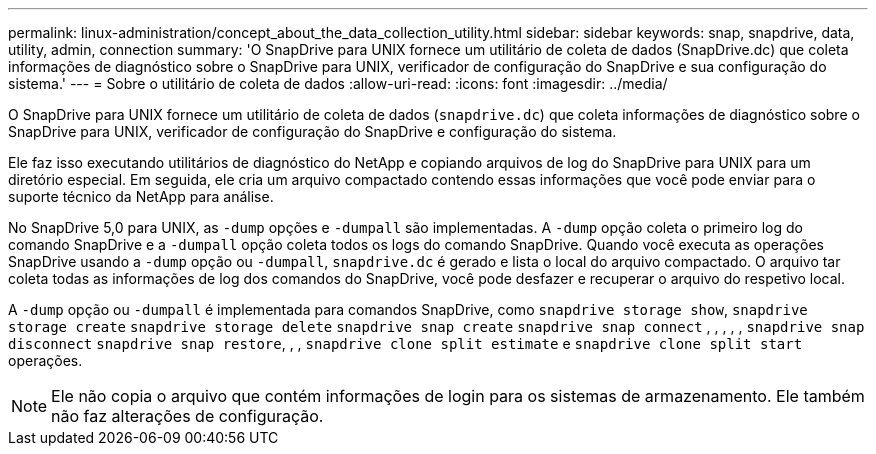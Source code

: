 ---
permalink: linux-administration/concept_about_the_data_collection_utility.html 
sidebar: sidebar 
keywords: snap, snapdrive, data, utility, admin, connection 
summary: 'O SnapDrive para UNIX fornece um utilitário de coleta de dados (SnapDrive.dc) que coleta informações de diagnóstico sobre o SnapDrive para UNIX, verificador de configuração do SnapDrive e sua configuração do sistema.' 
---
= Sobre o utilitário de coleta de dados
:allow-uri-read: 
:icons: font
:imagesdir: ../media/


[role="lead"]
O SnapDrive para UNIX fornece um utilitário de coleta de dados (`snapdrive.dc`) que coleta informações de diagnóstico sobre o SnapDrive para UNIX, verificador de configuração do SnapDrive e configuração do sistema.

Ele faz isso executando utilitários de diagnóstico do NetApp e copiando arquivos de log do SnapDrive para UNIX para um diretório especial. Em seguida, ele cria um arquivo compactado contendo essas informações que você pode enviar para o suporte técnico da NetApp para análise.

No SnapDrive 5,0 para UNIX, as `-dump` opções e `-dumpall` são implementadas. A `-dump` opção coleta o primeiro log do comando SnapDrive e a `-dumpall` opção coleta todos os logs do comando SnapDrive. Quando você executa as operações SnapDrive usando a `-dump` opção ou `-dumpall`, `snapdrive.dc` é gerado e lista o local do arquivo compactado. O arquivo tar coleta todas as informações de log dos comandos do SnapDrive, você pode desfazer e recuperar o arquivo do respetivo local.

A `-dump` opção ou `-dumpall` é implementada para comandos SnapDrive, como `snapdrive storage show`, `snapdrive storage create` `snapdrive storage delete` `snapdrive snap create` `snapdrive snap connect` , , , , , `snapdrive snap disconnect` `snapdrive snap restore`, , , `snapdrive clone split estimate` e `snapdrive clone split start` operações.


NOTE: Ele não copia o arquivo que contém informações de login para os sistemas de armazenamento. Ele também não faz alterações de configuração.

